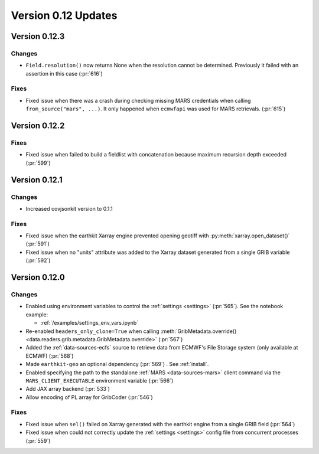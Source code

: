 Version 0.12 Updates
/////////////////////////


Version 0.12.3
===============

Changes
++++++++

- ``Field.resolution()`` now returns None when the resolution cannot be determined. Previously it failed with an assertion in this case (:pr:`616`)

Fixes
++++++++

- Fixed issue when there was a crash during checking missing MARS credentials when calling ``from_source("mars", ...)``. It only happened when ``ecmwfapi`` was used for MARS retrievals. (:pr:`615`)


Version 0.12.2
===============

Fixes
++++++++

- Fixed issue when failed to build a fieldlist with concatenation because maximum recursion depth exceeded (:pr:`599`)


Version 0.12.1
===============

Changes
++++++++

- Increased covjsonkit version to 0.1.1

Fixes
++++++++

- Fixed issue when the earthkit Xarray engine prevented opening geotiff with :py:meth:`xarray.open_dataset()` (:pr:`591`)
- Fixed issue when no "units" attribute was added to the Xarray dataset generated from a single GRIB variable (:pr:`592`)


Version 0.12.0
===============

Changes
++++++++

- Enabled using environment variables to control the :ref:`settings <settings>` (:pr:`565`). See the notebook example:

  - :ref:`/examples/settings_env_vars.ipynb`

- Re-enabled ``headers_only_clone=True`` when calling :meth:`GribMetadata.override() <data.readers.grib.metadata.GribMetadata.override>` (:pr:`567`)

- Added the :ref:`data-sources-ecfs` source to retrieve data from ECMWF's File Storage system (only available at ECMWF) (:pr:`568`)
- Made ``earthkit-geo`` an optional dependency (:pr:`569`) . See :ref:`install`.
- Enabled specifying the path to the standalone :ref:`MARS <data-sources-mars>`  client command via the ``MARS_CLIENT_EXECUTABLE`` environment variable (:pr:`566`)
- Add JAX array backend (:pr:`533`)
- Allow encoding of PL array for GribCoder (:pr:`546`)

Fixes
+++++

- Fixed issue when ``sel()`` failed on Xarray generated with the earthkit engine from a single GRIB field (:pr:`564`)
- Fixed issue when could not correctly update the :ref:`settings <settings>` config file from concurrent processes (:pr:`559`)
